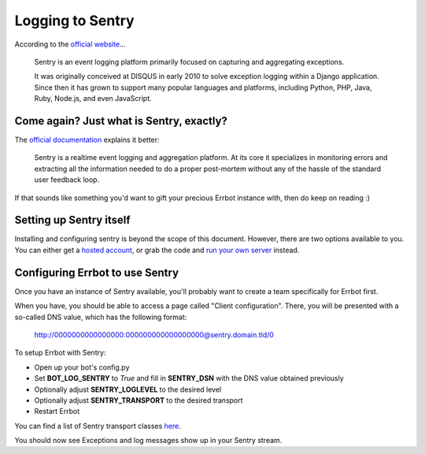 Logging to Sentry
=================

According to the `official website <https://www.getsentry.com/about/>`_...

    Sentry is an event logging platform primarily focused on capturing and
    aggregating exceptions.

    It was originally conceived at DISQUS in early 2010 to solve exception
    logging within a Django application. Since then it has grown to support
    many popular languages and platforms, including Python, PHP, Java, Ruby,
    Node.js, and even JavaScript.

Come again? Just what is Sentry, exactly?
-----------------------------------------

The `official documentation <http://sentry.readthedocs.org/en/latest/index.html>`_
explains it better:

    Sentry is a realtime event logging and aggregation platform. At its core it
    specializes in monitoring errors and extracting all the information needed
    to do a proper post-mortem without any of the hassle of the standard user
    feedback loop.

If that sounds like something you'd want to gift your precious Errbot instance with,
then do keep on reading :)

Setting up Sentry itself
------------------------

Installing and configuring sentry is beyond the scope of this document. However,
there are two options available to you. You can either get a
`hosted account <https://www.getsentry.com/pricing/>`_, or grab the code and
`run your own server <http://sentry.readthedocs.org/en/latest/index.html>`_ instead.

Configuring Errbot to use Sentry
--------------------------------

Once you have an instance of Sentry available, you'll probably want to create a
team specifically for Errbot first.

When you have, you should be able to access a page called "Client configuration".
There, you will be presented with a so-called DNS value, which has the following format:

    http://0000000000000000:000000000000000000@sentry.domain.tld/0

To setup Errbot with Sentry:

* Open up your bot's config.py
* Set **BOT_LOG_SENTRY** to *True* and fill in **SENTRY_DSN** with the DNS value obtained previously
* Optionally adjust **SENTRY_LOGLEVEL** to the desired level
* Optionally adjust **SENTRY_TRANSPORT** to the desired transport
* Restart Errbot

You can find a list of Sentry transport classes `here <https://docs.sentry.io/clients/python/transports/>`_.

You should now see Exceptions and log messages show up in your Sentry stream.
